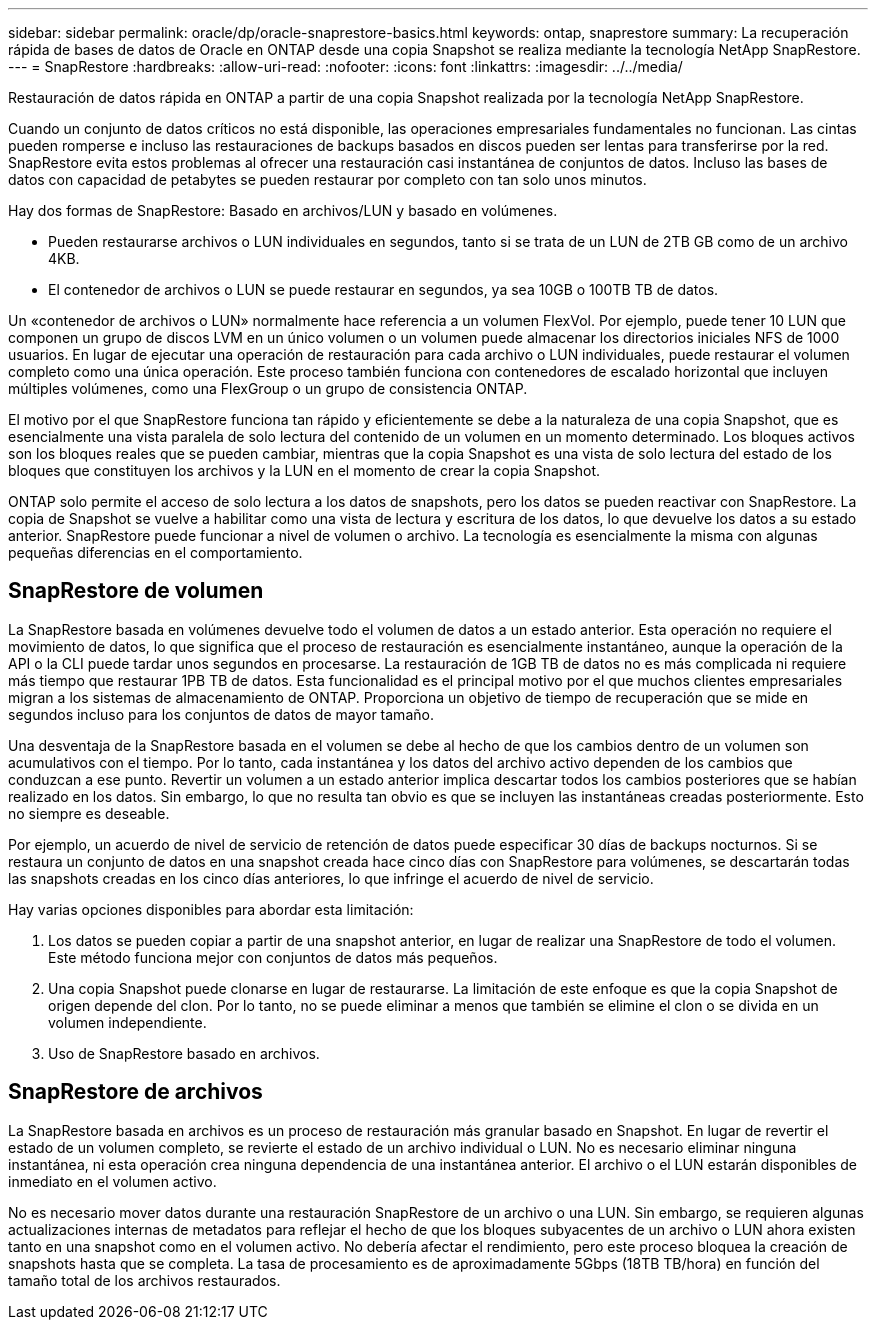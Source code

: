 ---
sidebar: sidebar 
permalink: oracle/dp/oracle-snaprestore-basics.html 
keywords: ontap, snaprestore 
summary: La recuperación rápida de bases de datos de Oracle en ONTAP desde una copia Snapshot se realiza mediante la tecnología NetApp SnapRestore. 
---
= SnapRestore
:hardbreaks:
:allow-uri-read: 
:nofooter: 
:icons: font
:linkattrs: 
:imagesdir: ../../media/


[role="lead"]
Restauración de datos rápida en ONTAP a partir de una copia Snapshot realizada por la tecnología NetApp SnapRestore.

Cuando un conjunto de datos críticos no está disponible, las operaciones empresariales fundamentales no funcionan. Las cintas pueden romperse e incluso las restauraciones de backups basados en discos pueden ser lentas para transferirse por la red. SnapRestore evita estos problemas al ofrecer una restauración casi instantánea de conjuntos de datos. Incluso las bases de datos con capacidad de petabytes se pueden restaurar por completo con tan solo unos minutos.

Hay dos formas de SnapRestore: Basado en archivos/LUN y basado en volúmenes.

* Pueden restaurarse archivos o LUN individuales en segundos, tanto si se trata de un LUN de 2TB GB como de un archivo 4KB.
* El contenedor de archivos o LUN se puede restaurar en segundos, ya sea 10GB o 100TB TB de datos.


Un «contenedor de archivos o LUN» normalmente hace referencia a un volumen FlexVol. Por ejemplo, puede tener 10 LUN que componen un grupo de discos LVM en un único volumen o un volumen puede almacenar los directorios iniciales NFS de 1000 usuarios. En lugar de ejecutar una operación de restauración para cada archivo o LUN individuales, puede restaurar el volumen completo como una única operación. Este proceso también funciona con contenedores de escalado horizontal que incluyen múltiples volúmenes, como una FlexGroup o un grupo de consistencia ONTAP.

El motivo por el que SnapRestore funciona tan rápido y eficientemente se debe a la naturaleza de una copia Snapshot, que es esencialmente una vista paralela de solo lectura del contenido de un volumen en un momento determinado. Los bloques activos son los bloques reales que se pueden cambiar, mientras que la copia Snapshot es una vista de solo lectura del estado de los bloques que constituyen los archivos y la LUN en el momento de crear la copia Snapshot.

ONTAP solo permite el acceso de solo lectura a los datos de snapshots, pero los datos se pueden reactivar con SnapRestore. La copia de Snapshot se vuelve a habilitar como una vista de lectura y escritura de los datos, lo que devuelve los datos a su estado anterior. SnapRestore puede funcionar a nivel de volumen o archivo. La tecnología es esencialmente la misma con algunas pequeñas diferencias en el comportamiento.



== SnapRestore de volumen

La SnapRestore basada en volúmenes devuelve todo el volumen de datos a un estado anterior. Esta operación no requiere el movimiento de datos, lo que significa que el proceso de restauración es esencialmente instantáneo, aunque la operación de la API o la CLI puede tardar unos segundos en procesarse. La restauración de 1GB TB de datos no es más complicada ni requiere más tiempo que restaurar 1PB TB de datos. Esta funcionalidad es el principal motivo por el que muchos clientes empresariales migran a los sistemas de almacenamiento de ONTAP. Proporciona un objetivo de tiempo de recuperación que se mide en segundos incluso para los conjuntos de datos de mayor tamaño.

Una desventaja de la SnapRestore basada en el volumen se debe al hecho de que los cambios dentro de un volumen son acumulativos con el tiempo. Por lo tanto, cada instantánea y los datos del archivo activo dependen de los cambios que conduzcan a ese punto. Revertir un volumen a un estado anterior implica descartar todos los cambios posteriores que se habían realizado en los datos. Sin embargo, lo que no resulta tan obvio es que se incluyen las instantáneas creadas posteriormente. Esto no siempre es deseable.

Por ejemplo, un acuerdo de nivel de servicio de retención de datos puede especificar 30 días de backups nocturnos. Si se restaura un conjunto de datos en una snapshot creada hace cinco días con SnapRestore para volúmenes, se descartarán todas las snapshots creadas en los cinco días anteriores, lo que infringe el acuerdo de nivel de servicio.

Hay varias opciones disponibles para abordar esta limitación:

. Los datos se pueden copiar a partir de una snapshot anterior, en lugar de realizar una SnapRestore de todo el volumen. Este método funciona mejor con conjuntos de datos más pequeños.
. Una copia Snapshot puede clonarse en lugar de restaurarse. La limitación de este enfoque es que la copia Snapshot de origen depende del clon. Por lo tanto, no se puede eliminar a menos que también se elimine el clon o se divida en un volumen independiente.
. Uso de SnapRestore basado en archivos.




== SnapRestore de archivos

La SnapRestore basada en archivos es un proceso de restauración más granular basado en Snapshot. En lugar de revertir el estado de un volumen completo, se revierte el estado de un archivo individual o LUN. No es necesario eliminar ninguna instantánea, ni esta operación crea ninguna dependencia de una instantánea anterior. El archivo o el LUN estarán disponibles de inmediato en el volumen activo.

No es necesario mover datos durante una restauración SnapRestore de un archivo o una LUN. Sin embargo, se requieren algunas actualizaciones internas de metadatos para reflejar el hecho de que los bloques subyacentes de un archivo o LUN ahora existen tanto en una snapshot como en el volumen activo. No debería afectar el rendimiento, pero este proceso bloquea la creación de snapshots hasta que se completa. La tasa de procesamiento es de aproximadamente 5Gbps (18TB TB/hora) en función del tamaño total de los archivos restaurados.
